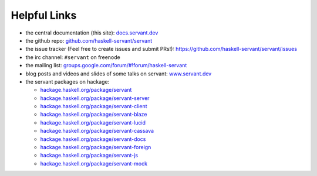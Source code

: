 
Helpful Links
-------------

- the central documentation (this site):
  `docs.servant.dev <http://docs.servant.dev/>`_

- the github repo:
  `github.com/haskell-servant/servant <https://github.com/haskell-servant/servant>`_

- the issue tracker (Feel free to create issues and submit PRs!):
  `https://github.com/haskell-servant/servant/issues <https://github.com/haskell-servant/servant/issues>`_

- the irc channel:
  ``#servant`` on freenode

- the mailing list:
  `groups.google.com/forum/#!forum/haskell-servant <https://groups.google.com/forum/#!forum/haskell-servant>`_

- blog posts and videos and slides of some talks on servant:
  `www.servant.dev <http://www.servant.dev>`_

- the servant packages on hackage:

  - `hackage.haskell.org/package/servant <http://hackage.haskell.org/package/servant>`_
  - `hackage.haskell.org/package/servant-server <http://hackage.haskell.org/package/servant-server>`_
  - `hackage.haskell.org/package/servant-client <http://hackage.haskell.org/package/servant-client>`_
  - `hackage.haskell.org/package/servant-blaze <http://hackage.haskell.org/package/servant-blaze>`_
  - `hackage.haskell.org/package/servant-lucid <http://hackage.haskell.org/package/servant-lucid>`_
  - `hackage.haskell.org/package/servant-cassava <http://hackage.haskell.org/package/servant-cassava>`_
  - `hackage.haskell.org/package/servant-docs <http://hackage.haskell.org/package/servant-docs>`_
  - `hackage.haskell.org/package/servant-foreign <http://hackage.haskell.org/package/servant-foreign>`_
  - `hackage.haskell.org/package/servant-js <http://hackage.haskell.org/package/servant-js>`_
  - `hackage.haskell.org/package/servant-mock <http://hackage.haskell.org/package/servant-mock>`_
